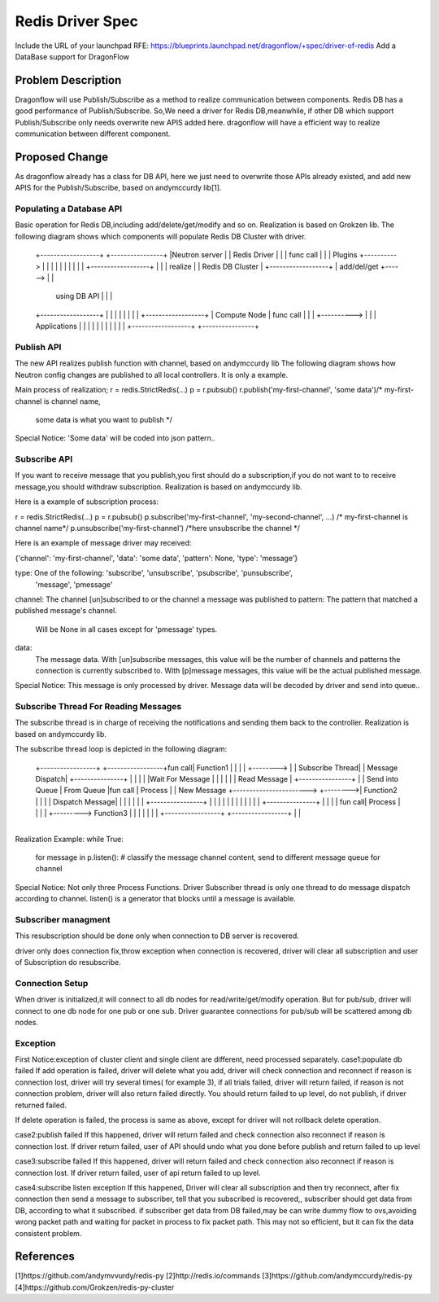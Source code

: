 ..
 This work is licensed under a Creative Commons Attribution 3.0 Unported
 License.

 http://creativecommons.org/licenses/by/3.0/legalcode

=================
Redis Driver Spec
=================

Include the URL of your launchpad RFE:
https://blueprints.launchpad.net/dragonflow/+spec/driver-of-redis
Add a DataBase support for DragonFlow

Problem Description
===================
Dragonflow will use Publish/Subscribe as a method to realize communication between components.
Redis DB has a good performance of Publish/Subscribe.
So,We need a driver for Redis DB,meanwhile,
if other DB which support Publish/Subscribe only needs overwrite new APIS added here.
dragonflow will have a efficient way to realize communication between different component.

Proposed Change
===============

As dragonflow already has a class for DB API,
here we just need to overwrite those APIs already existed,
and add new APIS for the Publish/Subscribe, based on andymccurdy lib[1].

Populating a Database API
-------------------------
Basic operation for Redis DB,including add/delete/get/modify and so on.
Realization is based on Grokzen lib.
The following diagram shows which components will populate Redis DB Cluster with driver.


    +------------------+            +----------------+
    |Neutron server    |            |   Redis Driver |
    |                  | func call  |                |
    | Plugins          +----------> |                |
    |                  |            |                |
    |                  |            |                |        +------------------+
    |                  |            |  realize       |        | Redis DB Cluster |
    +------------------+            |  add/del/get   +------> |                  |
                                    |  using DB API  |        |                  |
    +------------------+            |                |        |                  |
    |                  |            |                |        +------------------+
    | Compute Node     | func call  |                |
    |                  +----------> |                |
    | Applications     |            |                |
    |                  |            |                |
    |                  |            |                |
    +------------------+            +----------------+




Publish API
-----------
The new API realizes publish function with channel, based on andymccurdy lib
The following diagram shows how Neutron config changes are published to all local controllers.
It is only a example.

+---------------+
|               |                                          +-----------------+
|  DF Neutron   |                                          | Redis DB        |
|  Plugin       |                                          |                 |
|               |                                          |                 |
|  Configuration|                                          |                 |
|  Change       |                                          |                 |
|               |           call Publish API               |                 |
|               +----------------------------------------> |                 |
|               |                                          |                 |
|               |                                          |                 |
|               |                                          +-----------------+
|               |
+---------------+
Main process of realization;
r = redis.StrictRedis(...)
p = r.pubsub()
r.publish('my-first-channel', 'some data')/* my-first-channel is channel name,
                                          some data is what you want to publish */

Special Notice:
'Some data' will be coded into json pattern..

Subscribe API
-------------
If you want to receive message that you publish,you first should do a subscription,if you
do not want to to receive message,you should withdraw subscription.
Realization is based on andymccurdy lib.

Here is a example of subscription process:

r = redis.StrictRedis(...)
p = r.pubsub()
p.subscribe('my-first-channel', 'my-second-channel', ...) /* my-first-channel is channel name*/
p.unsubscribe('my-first-channel') /*here unsubscribe the channel */


Here is an example of message driver may received:

{'channel': 'my-first-channel', 'data': 'some data', 'pattern': None, 'type': 'message'}

type: One of the following: 'subscribe', 'unsubscribe', 'psubscribe', 'punsubscribe',
                           'message', 'pmessage'
channel: The channel [un]subscribed to or the channel a message was published to
pattern: The pattern that matched a published message's channel.
         Will be None in all cases except for 'pmessage' types.
data:
   The message data. With [un]subscribe messages,
   this value will be the number of channels and patterns the connection is currently subscribed to.
   With [p]message messages, this value will be the actual published message.

Special Notice:
This message is only processed by driver.
Message data will be decoded by driver and send into queue..

Subscribe Thread For Reading Messages
-------------------------------------
The subscribe thread is in charge of receiving the notifications and sending
them back to the controller. Realization is based on andymccurdy lib.

The subscribe thread loop is depicted in the following diagram:


                                                                           +---------------+
                                                                           |               |
                                                                           |   Process     |
      +-----------------+                       +-----------------+fun call|   Function1   |
      |                 |                       |                 +-------->               |
      | Subscribe Thread|                       | Message Dispatch|        +---------------+
      |                 |                       |                 |
      |Wait For Message |                       |                 |
      |                 |                       | Read Message    |         +----------------+
      |                 | Send into Queue       | From Queue      |fun call |   Process      |
      | New Message     +----------------------->                 +-------->|   Function2    |
      |                 |                       | Dispatch Message|         |                |
      |                 |                       |                 |         +----------------+
      |                 |                       |                 |
      |                 |                       |                 |
      |                 |                       |                 |         +---------------+
      |                 |                       |                 | fun call|  Process      |
      |                 |                       |                 +--------->  Function3    |
      |                 |                       |                 |         |               |
      +-----------------+                       +-----------------+         |               |
                                                                            +---------------+

Realization Example:
while True:
  for message in p.listen():
  # classify the message channel content, send to different message queue for channel

Special Notice:
Not only three Process Functions.
Driver Subscriber thread is only one thread to do message dispatch according to channel.
listen() is a generator that blocks until a message is available.


Subscriber managment
--------------------
This resubscription should be done only when connection to DB server is recovered.

driver only does connection fix,throw exception when connection is recovered,
driver will clear all subscription and user of Subscription do resubscribe.

Connection Setup
-----------------
When driver is initialized,it will connect to all db nodes for read/write/get/modify operation.
But for pub/sub, driver will connect to one db node for one pub or one sub.
Driver guarantee connections for pub/sub will be scattered among db nodes.


Exception
---------
First Notice:exception of cluster client and single client are different, need processed separately.
case1:populate db failed
If add operation is failed, driver will delete what you add,
driver will check connection and reconnect if reason is connection lost,
driver will try several times( for example 3), if all trials failed,
driver will return failed, if reason is not connection
problem, driver will also return failed directly. You should return failed to up level,
do not publish, if driver returned failed.

If delete operation is failed, the process is same as above,
except for driver will not rollback delete operation.

case2:publish failed
If this happened,
driver will return failed and check connection also reconnect if reason is connection lost.
If driver return failed, user of API should undo what you done before publish and return failed
to up level

case3:subscribe failed
If this happened,
driver will return failed and check connection also reconnect if reason is connection lost.
If driver return failed, user of api return failed to up level.

case4:subscribe listen exception
If this happened,
Driver will clear all subscription and then try reconnect,
after fix connection then send a message to subscriber, tell that you subscribed is recovered,,
subscriber should get data from DB, according to what it subscribed.
if subscriber get data from DB failed,may be can write dummy flow
to ovs,avoiding wrong packet path and waiting for packet in process to fix packet path.
This may not so efficient, but it can fix the data consistent problem.

References
==========
[1]https://github.com/andymvvurdy/redis-py
[2]http://redis.io/commands
[3]https://github.com/andymccurdy/redis-py
[4]https://github.com/Grokzen/redis-py-cluster
